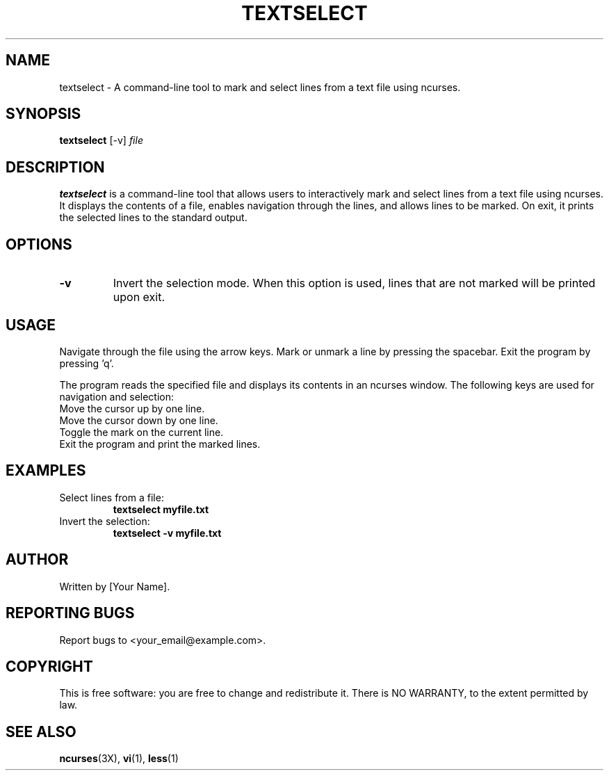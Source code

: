 .TH TEXTSELECT 1 "August 2024" "1.0" "Text Selection Tool"
.SH NAME
textselect \- A command-line tool to mark and select lines from a text file using ncurses.

.SH SYNOPSIS
.B textselect
[\-v]
.IR file

.SH DESCRIPTION
.B textselect
is a command-line tool that allows users to interactively mark and select lines from a text file using ncurses. It displays the contents of a file, enables navigation through the lines, and allows lines to be marked. On exit, it prints the selected lines to the standard output.

.SH OPTIONS
.TP
.B \-v
Invert the selection mode. When this option is used, lines that are not marked will be printed upon exit.

.SH USAGE
Navigate through the file using the arrow keys. Mark or unmark a line by pressing the spacebar. Exit the program by pressing 'q'.

The program reads the specified file and displays its contents in an ncurses window. The following keys are used for navigation and selection:
.TP
.UP
Move the cursor up by one line.
.TP
.DOWN
Move the cursor down by one line.
.TP
.SPACE
Toggle the mark on the current line.
.TP
.q
Exit the program and print the marked lines.

.SH EXAMPLES
.TP
Select lines from a file:
.B
textselect myfile.txt
.TP
Invert the selection:
.B
textselect \-v myfile.txt

.SH AUTHOR
Written by [Your Name].

.SH REPORTING BUGS
Report bugs to <your_email@example.com>.

.SH COPYRIGHT
This is free software: you are free to change and redistribute it. There is NO WARRANTY, to the extent permitted by law.

.SH SEE ALSO
.BR ncurses (3X),
.BR vi (1),
.BR less (1)
